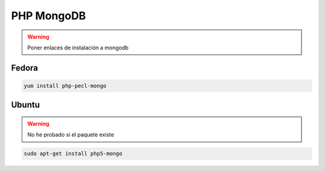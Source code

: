 .. _reference-linux-php-mongodb_php:

###########
PHP MongoDB
###########

.. warning::
    Poner enlaces de instalación a mongodb

Fedora
******

.. code-block:: bash

    yum install php-pecl-mongo

Ubuntu
******

.. warning::
    No he probado si el paquete existe

.. code-block:: bash

    sudo apt-get install php5-mongo
